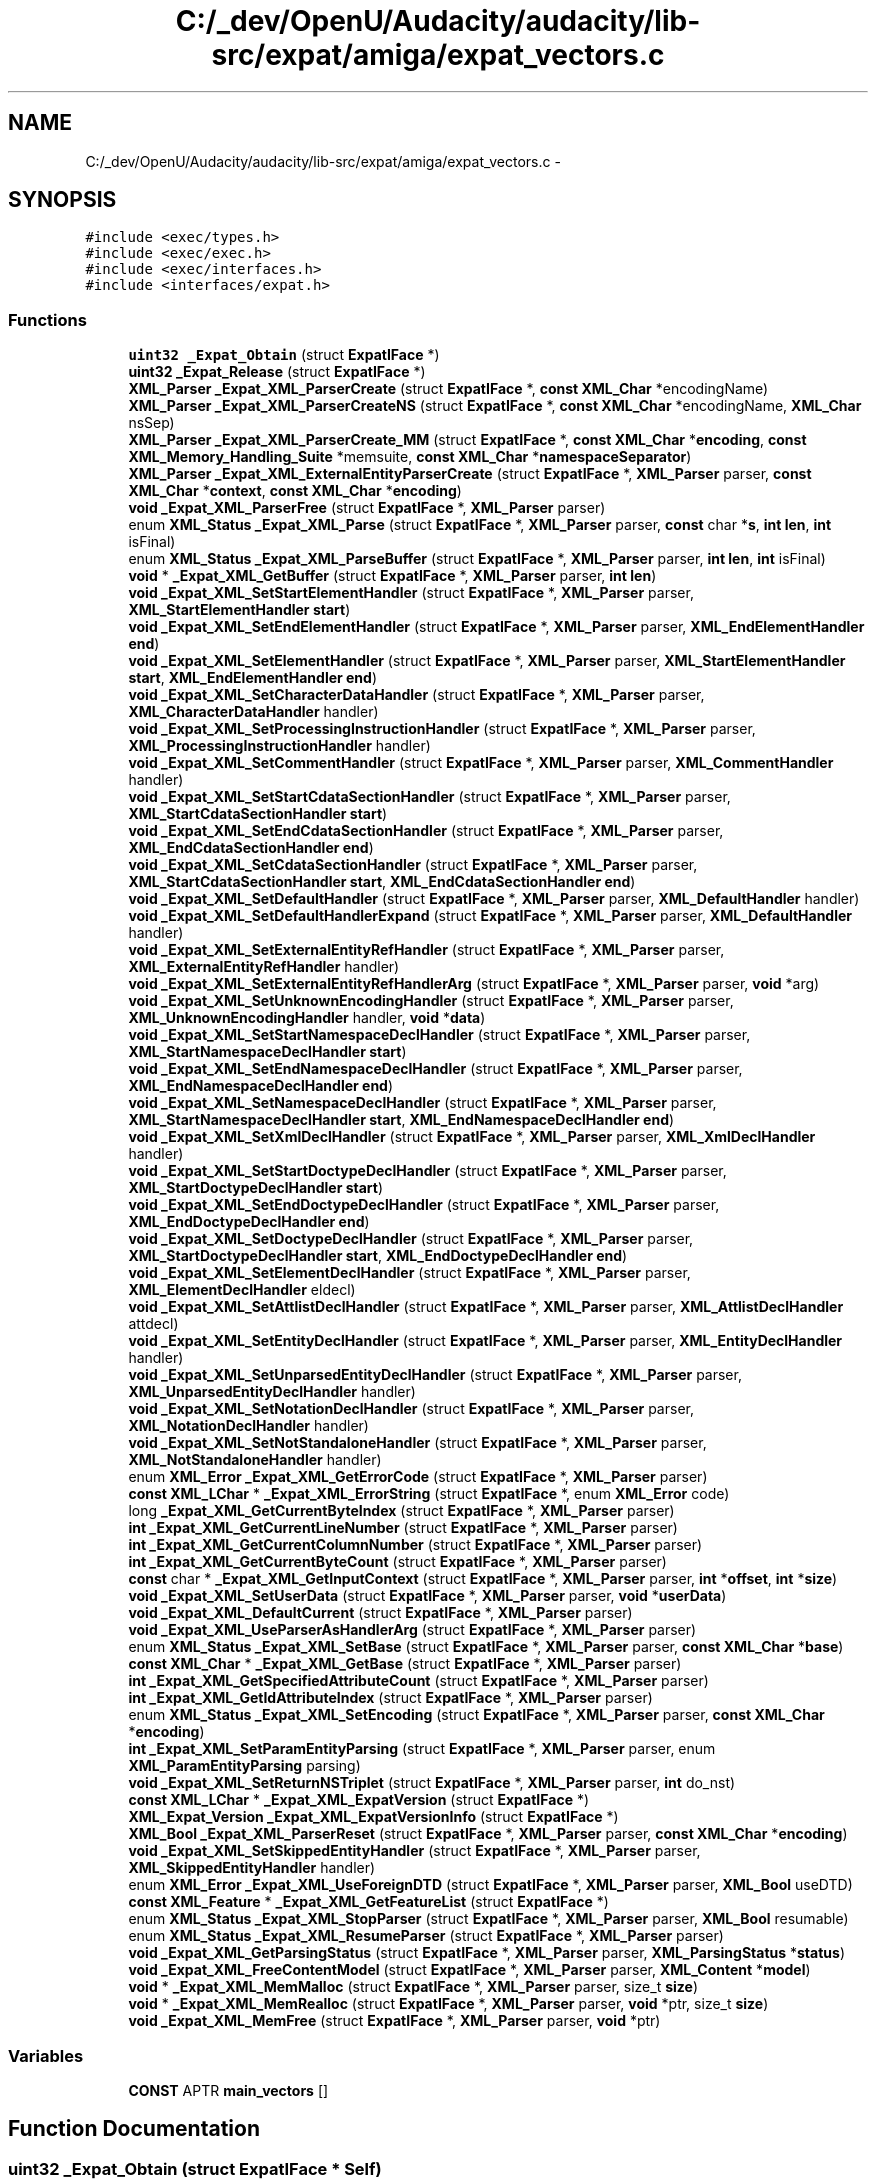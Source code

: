 .TH "C:/_dev/OpenU/Audacity/audacity/lib-src/expat/amiga/expat_vectors.c" 3 "Thu Apr 28 2016" "Audacity" \" -*- nroff -*-
.ad l
.nh
.SH NAME
C:/_dev/OpenU/Audacity/audacity/lib-src/expat/amiga/expat_vectors.c \- 
.SH SYNOPSIS
.br
.PP
\fC#include <exec/types\&.h>\fP
.br
\fC#include <exec/exec\&.h>\fP
.br
\fC#include <exec/interfaces\&.h>\fP
.br
\fC#include <interfaces/expat\&.h>\fP
.br

.SS "Functions"

.in +1c
.ti -1c
.RI "\fBuint32\fP \fB_Expat_Obtain\fP (struct \fBExpatIFace\fP *)"
.br
.ti -1c
.RI "\fBuint32\fP \fB_Expat_Release\fP (struct \fBExpatIFace\fP *)"
.br
.ti -1c
.RI "\fBXML_Parser\fP \fB_Expat_XML_ParserCreate\fP (struct \fBExpatIFace\fP *, \fBconst\fP \fBXML_Char\fP *encodingName)"
.br
.ti -1c
.RI "\fBXML_Parser\fP \fB_Expat_XML_ParserCreateNS\fP (struct \fBExpatIFace\fP *, \fBconst\fP \fBXML_Char\fP *encodingName, \fBXML_Char\fP nsSep)"
.br
.ti -1c
.RI "\fBXML_Parser\fP \fB_Expat_XML_ParserCreate_MM\fP (struct \fBExpatIFace\fP *, \fBconst\fP \fBXML_Char\fP *\fBencoding\fP, \fBconst\fP \fBXML_Memory_Handling_Suite\fP *memsuite, \fBconst\fP \fBXML_Char\fP *\fBnamespaceSeparator\fP)"
.br
.ti -1c
.RI "\fBXML_Parser\fP \fB_Expat_XML_ExternalEntityParserCreate\fP (struct \fBExpatIFace\fP *, \fBXML_Parser\fP parser, \fBconst\fP \fBXML_Char\fP *\fBcontext\fP, \fBconst\fP \fBXML_Char\fP *\fBencoding\fP)"
.br
.ti -1c
.RI "\fBvoid\fP \fB_Expat_XML_ParserFree\fP (struct \fBExpatIFace\fP *, \fBXML_Parser\fP parser)"
.br
.ti -1c
.RI "enum \fBXML_Status\fP \fB_Expat_XML_Parse\fP (struct \fBExpatIFace\fP *, \fBXML_Parser\fP parser, \fBconst\fP char *\fBs\fP, \fBint\fP \fBlen\fP, \fBint\fP isFinal)"
.br
.ti -1c
.RI "enum \fBXML_Status\fP \fB_Expat_XML_ParseBuffer\fP (struct \fBExpatIFace\fP *, \fBXML_Parser\fP parser, \fBint\fP \fBlen\fP, \fBint\fP isFinal)"
.br
.ti -1c
.RI "\fBvoid\fP * \fB_Expat_XML_GetBuffer\fP (struct \fBExpatIFace\fP *, \fBXML_Parser\fP parser, \fBint\fP \fBlen\fP)"
.br
.ti -1c
.RI "\fBvoid\fP \fB_Expat_XML_SetStartElementHandler\fP (struct \fBExpatIFace\fP *, \fBXML_Parser\fP parser, \fBXML_StartElementHandler\fP \fBstart\fP)"
.br
.ti -1c
.RI "\fBvoid\fP \fB_Expat_XML_SetEndElementHandler\fP (struct \fBExpatIFace\fP *, \fBXML_Parser\fP parser, \fBXML_EndElementHandler\fP \fBend\fP)"
.br
.ti -1c
.RI "\fBvoid\fP \fB_Expat_XML_SetElementHandler\fP (struct \fBExpatIFace\fP *, \fBXML_Parser\fP parser, \fBXML_StartElementHandler\fP \fBstart\fP, \fBXML_EndElementHandler\fP \fBend\fP)"
.br
.ti -1c
.RI "\fBvoid\fP \fB_Expat_XML_SetCharacterDataHandler\fP (struct \fBExpatIFace\fP *, \fBXML_Parser\fP parser, \fBXML_CharacterDataHandler\fP handler)"
.br
.ti -1c
.RI "\fBvoid\fP \fB_Expat_XML_SetProcessingInstructionHandler\fP (struct \fBExpatIFace\fP *, \fBXML_Parser\fP parser, \fBXML_ProcessingInstructionHandler\fP handler)"
.br
.ti -1c
.RI "\fBvoid\fP \fB_Expat_XML_SetCommentHandler\fP (struct \fBExpatIFace\fP *, \fBXML_Parser\fP parser, \fBXML_CommentHandler\fP handler)"
.br
.ti -1c
.RI "\fBvoid\fP \fB_Expat_XML_SetStartCdataSectionHandler\fP (struct \fBExpatIFace\fP *, \fBXML_Parser\fP parser, \fBXML_StartCdataSectionHandler\fP \fBstart\fP)"
.br
.ti -1c
.RI "\fBvoid\fP \fB_Expat_XML_SetEndCdataSectionHandler\fP (struct \fBExpatIFace\fP *, \fBXML_Parser\fP parser, \fBXML_EndCdataSectionHandler\fP \fBend\fP)"
.br
.ti -1c
.RI "\fBvoid\fP \fB_Expat_XML_SetCdataSectionHandler\fP (struct \fBExpatIFace\fP *, \fBXML_Parser\fP parser, \fBXML_StartCdataSectionHandler\fP \fBstart\fP, \fBXML_EndCdataSectionHandler\fP \fBend\fP)"
.br
.ti -1c
.RI "\fBvoid\fP \fB_Expat_XML_SetDefaultHandler\fP (struct \fBExpatIFace\fP *, \fBXML_Parser\fP parser, \fBXML_DefaultHandler\fP handler)"
.br
.ti -1c
.RI "\fBvoid\fP \fB_Expat_XML_SetDefaultHandlerExpand\fP (struct \fBExpatIFace\fP *, \fBXML_Parser\fP parser, \fBXML_DefaultHandler\fP handler)"
.br
.ti -1c
.RI "\fBvoid\fP \fB_Expat_XML_SetExternalEntityRefHandler\fP (struct \fBExpatIFace\fP *, \fBXML_Parser\fP parser, \fBXML_ExternalEntityRefHandler\fP handler)"
.br
.ti -1c
.RI "\fBvoid\fP \fB_Expat_XML_SetExternalEntityRefHandlerArg\fP (struct \fBExpatIFace\fP *, \fBXML_Parser\fP parser, \fBvoid\fP *arg)"
.br
.ti -1c
.RI "\fBvoid\fP \fB_Expat_XML_SetUnknownEncodingHandler\fP (struct \fBExpatIFace\fP *, \fBXML_Parser\fP parser, \fBXML_UnknownEncodingHandler\fP handler, \fBvoid\fP *\fBdata\fP)"
.br
.ti -1c
.RI "\fBvoid\fP \fB_Expat_XML_SetStartNamespaceDeclHandler\fP (struct \fBExpatIFace\fP *, \fBXML_Parser\fP parser, \fBXML_StartNamespaceDeclHandler\fP \fBstart\fP)"
.br
.ti -1c
.RI "\fBvoid\fP \fB_Expat_XML_SetEndNamespaceDeclHandler\fP (struct \fBExpatIFace\fP *, \fBXML_Parser\fP parser, \fBXML_EndNamespaceDeclHandler\fP \fBend\fP)"
.br
.ti -1c
.RI "\fBvoid\fP \fB_Expat_XML_SetNamespaceDeclHandler\fP (struct \fBExpatIFace\fP *, \fBXML_Parser\fP parser, \fBXML_StartNamespaceDeclHandler\fP \fBstart\fP, \fBXML_EndNamespaceDeclHandler\fP \fBend\fP)"
.br
.ti -1c
.RI "\fBvoid\fP \fB_Expat_XML_SetXmlDeclHandler\fP (struct \fBExpatIFace\fP *, \fBXML_Parser\fP parser, \fBXML_XmlDeclHandler\fP handler)"
.br
.ti -1c
.RI "\fBvoid\fP \fB_Expat_XML_SetStartDoctypeDeclHandler\fP (struct \fBExpatIFace\fP *, \fBXML_Parser\fP parser, \fBXML_StartDoctypeDeclHandler\fP \fBstart\fP)"
.br
.ti -1c
.RI "\fBvoid\fP \fB_Expat_XML_SetEndDoctypeDeclHandler\fP (struct \fBExpatIFace\fP *, \fBXML_Parser\fP parser, \fBXML_EndDoctypeDeclHandler\fP \fBend\fP)"
.br
.ti -1c
.RI "\fBvoid\fP \fB_Expat_XML_SetDoctypeDeclHandler\fP (struct \fBExpatIFace\fP *, \fBXML_Parser\fP parser, \fBXML_StartDoctypeDeclHandler\fP \fBstart\fP, \fBXML_EndDoctypeDeclHandler\fP \fBend\fP)"
.br
.ti -1c
.RI "\fBvoid\fP \fB_Expat_XML_SetElementDeclHandler\fP (struct \fBExpatIFace\fP *, \fBXML_Parser\fP parser, \fBXML_ElementDeclHandler\fP eldecl)"
.br
.ti -1c
.RI "\fBvoid\fP \fB_Expat_XML_SetAttlistDeclHandler\fP (struct \fBExpatIFace\fP *, \fBXML_Parser\fP parser, \fBXML_AttlistDeclHandler\fP attdecl)"
.br
.ti -1c
.RI "\fBvoid\fP \fB_Expat_XML_SetEntityDeclHandler\fP (struct \fBExpatIFace\fP *, \fBXML_Parser\fP parser, \fBXML_EntityDeclHandler\fP handler)"
.br
.ti -1c
.RI "\fBvoid\fP \fB_Expat_XML_SetUnparsedEntityDeclHandler\fP (struct \fBExpatIFace\fP *, \fBXML_Parser\fP parser, \fBXML_UnparsedEntityDeclHandler\fP handler)"
.br
.ti -1c
.RI "\fBvoid\fP \fB_Expat_XML_SetNotationDeclHandler\fP (struct \fBExpatIFace\fP *, \fBXML_Parser\fP parser, \fBXML_NotationDeclHandler\fP handler)"
.br
.ti -1c
.RI "\fBvoid\fP \fB_Expat_XML_SetNotStandaloneHandler\fP (struct \fBExpatIFace\fP *, \fBXML_Parser\fP parser, \fBXML_NotStandaloneHandler\fP handler)"
.br
.ti -1c
.RI "enum \fBXML_Error\fP \fB_Expat_XML_GetErrorCode\fP (struct \fBExpatIFace\fP *, \fBXML_Parser\fP parser)"
.br
.ti -1c
.RI "\fBconst\fP \fBXML_LChar\fP * \fB_Expat_XML_ErrorString\fP (struct \fBExpatIFace\fP *, enum \fBXML_Error\fP code)"
.br
.ti -1c
.RI "long \fB_Expat_XML_GetCurrentByteIndex\fP (struct \fBExpatIFace\fP *, \fBXML_Parser\fP parser)"
.br
.ti -1c
.RI "\fBint\fP \fB_Expat_XML_GetCurrentLineNumber\fP (struct \fBExpatIFace\fP *, \fBXML_Parser\fP parser)"
.br
.ti -1c
.RI "\fBint\fP \fB_Expat_XML_GetCurrentColumnNumber\fP (struct \fBExpatIFace\fP *, \fBXML_Parser\fP parser)"
.br
.ti -1c
.RI "\fBint\fP \fB_Expat_XML_GetCurrentByteCount\fP (struct \fBExpatIFace\fP *, \fBXML_Parser\fP parser)"
.br
.ti -1c
.RI "\fBconst\fP char * \fB_Expat_XML_GetInputContext\fP (struct \fBExpatIFace\fP *, \fBXML_Parser\fP parser, \fBint\fP *\fBoffset\fP, \fBint\fP *\fBsize\fP)"
.br
.ti -1c
.RI "\fBvoid\fP \fB_Expat_XML_SetUserData\fP (struct \fBExpatIFace\fP *, \fBXML_Parser\fP parser, \fBvoid\fP *\fBuserData\fP)"
.br
.ti -1c
.RI "\fBvoid\fP \fB_Expat_XML_DefaultCurrent\fP (struct \fBExpatIFace\fP *, \fBXML_Parser\fP parser)"
.br
.ti -1c
.RI "\fBvoid\fP \fB_Expat_XML_UseParserAsHandlerArg\fP (struct \fBExpatIFace\fP *, \fBXML_Parser\fP parser)"
.br
.ti -1c
.RI "enum \fBXML_Status\fP \fB_Expat_XML_SetBase\fP (struct \fBExpatIFace\fP *, \fBXML_Parser\fP parser, \fBconst\fP \fBXML_Char\fP *\fBbase\fP)"
.br
.ti -1c
.RI "\fBconst\fP \fBXML_Char\fP * \fB_Expat_XML_GetBase\fP (struct \fBExpatIFace\fP *, \fBXML_Parser\fP parser)"
.br
.ti -1c
.RI "\fBint\fP \fB_Expat_XML_GetSpecifiedAttributeCount\fP (struct \fBExpatIFace\fP *, \fBXML_Parser\fP parser)"
.br
.ti -1c
.RI "\fBint\fP \fB_Expat_XML_GetIdAttributeIndex\fP (struct \fBExpatIFace\fP *, \fBXML_Parser\fP parser)"
.br
.ti -1c
.RI "enum \fBXML_Status\fP \fB_Expat_XML_SetEncoding\fP (struct \fBExpatIFace\fP *, \fBXML_Parser\fP parser, \fBconst\fP \fBXML_Char\fP *\fBencoding\fP)"
.br
.ti -1c
.RI "\fBint\fP \fB_Expat_XML_SetParamEntityParsing\fP (struct \fBExpatIFace\fP *, \fBXML_Parser\fP parser, enum \fBXML_ParamEntityParsing\fP parsing)"
.br
.ti -1c
.RI "\fBvoid\fP \fB_Expat_XML_SetReturnNSTriplet\fP (struct \fBExpatIFace\fP *, \fBXML_Parser\fP parser, \fBint\fP do_nst)"
.br
.ti -1c
.RI "\fBconst\fP \fBXML_LChar\fP * \fB_Expat_XML_ExpatVersion\fP (struct \fBExpatIFace\fP *)"
.br
.ti -1c
.RI "\fBXML_Expat_Version\fP \fB_Expat_XML_ExpatVersionInfo\fP (struct \fBExpatIFace\fP *)"
.br
.ti -1c
.RI "\fBXML_Bool\fP \fB_Expat_XML_ParserReset\fP (struct \fBExpatIFace\fP *, \fBXML_Parser\fP parser, \fBconst\fP \fBXML_Char\fP *\fBencoding\fP)"
.br
.ti -1c
.RI "\fBvoid\fP \fB_Expat_XML_SetSkippedEntityHandler\fP (struct \fBExpatIFace\fP *, \fBXML_Parser\fP parser, \fBXML_SkippedEntityHandler\fP handler)"
.br
.ti -1c
.RI "enum \fBXML_Error\fP \fB_Expat_XML_UseForeignDTD\fP (struct \fBExpatIFace\fP *, \fBXML_Parser\fP parser, \fBXML_Bool\fP useDTD)"
.br
.ti -1c
.RI "\fBconst\fP \fBXML_Feature\fP * \fB_Expat_XML_GetFeatureList\fP (struct \fBExpatIFace\fP *)"
.br
.ti -1c
.RI "enum \fBXML_Status\fP \fB_Expat_XML_StopParser\fP (struct \fBExpatIFace\fP *, \fBXML_Parser\fP parser, \fBXML_Bool\fP resumable)"
.br
.ti -1c
.RI "enum \fBXML_Status\fP \fB_Expat_XML_ResumeParser\fP (struct \fBExpatIFace\fP *, \fBXML_Parser\fP parser)"
.br
.ti -1c
.RI "\fBvoid\fP \fB_Expat_XML_GetParsingStatus\fP (struct \fBExpatIFace\fP *, \fBXML_Parser\fP parser, \fBXML_ParsingStatus\fP *\fBstatus\fP)"
.br
.ti -1c
.RI "\fBvoid\fP \fB_Expat_XML_FreeContentModel\fP (struct \fBExpatIFace\fP *, \fBXML_Parser\fP parser, \fBXML_Content\fP *\fBmodel\fP)"
.br
.ti -1c
.RI "\fBvoid\fP * \fB_Expat_XML_MemMalloc\fP (struct \fBExpatIFace\fP *, \fBXML_Parser\fP parser, size_t \fBsize\fP)"
.br
.ti -1c
.RI "\fBvoid\fP * \fB_Expat_XML_MemRealloc\fP (struct \fBExpatIFace\fP *, \fBXML_Parser\fP parser, \fBvoid\fP *ptr, size_t \fBsize\fP)"
.br
.ti -1c
.RI "\fBvoid\fP \fB_Expat_XML_MemFree\fP (struct \fBExpatIFace\fP *, \fBXML_Parser\fP parser, \fBvoid\fP *ptr)"
.br
.in -1c
.SS "Variables"

.in +1c
.ti -1c
.RI "\fBCONST\fP APTR \fBmain_vectors\fP []"
.br
.in -1c
.SH "Function Documentation"
.PP 
.SS "\fBuint32\fP _Expat_Obtain (struct \fBExpatIFace\fP * Self)"

.PP
Definition at line 172 of file expat_vectors\&.c\&.
.SS "\fBuint32\fP _Expat_Release (struct \fBExpatIFace\fP * Self)"

.PP
Definition at line 177 of file expat_vectors\&.c\&.
.SS "\fBvoid\fP _Expat_XML_DefaultCurrent (struct \fBExpatIFace\fP * Self, \fBXML_Parser\fP parser)"

.PP
Definition at line 397 of file expat_vectors\&.c\&.
.SS "\fBconst\fP \fBXML_LChar\fP * _Expat_XML_ErrorString (struct \fBExpatIFace\fP * Self, enum \fBXML_Error\fP code)"

.PP
Definition at line 362 of file expat_vectors\&.c\&.
.SS "\fBconst\fP \fBXML_LChar\fP * _Expat_XML_ExpatVersion (struct \fBExpatIFace\fP * Self)"

.PP
Definition at line 442 of file expat_vectors\&.c\&.
.SS "\fBXML_Expat_Version\fP _Expat_XML_ExpatVersionInfo (struct \fBExpatIFace\fP * Self)"

.PP
Definition at line 447 of file expat_vectors\&.c\&.
.SS "\fBXML_Parser\fP _Expat_XML_ExternalEntityParserCreate (struct \fBExpatIFace\fP * Self, \fBXML_Parser\fP parser, \fBconst\fP \fBXML_Char\fP * context, \fBconst\fP \fBXML_Char\fP * encoding)"

.PP
Definition at line 197 of file expat_vectors\&.c\&.
.SS "\fBvoid\fP _Expat_XML_FreeContentModel (struct \fBExpatIFace\fP * Self, \fBXML_Parser\fP parser, \fBXML_Content\fP * model)"

.PP
Definition at line 487 of file expat_vectors\&.c\&.
.SS "\fBconst\fP \fBXML_Char\fP * _Expat_XML_GetBase (struct \fBExpatIFace\fP * Self, \fBXML_Parser\fP parser)"

.PP
Definition at line 412 of file expat_vectors\&.c\&.
.SS "\fBvoid\fP * _Expat_XML_GetBuffer (struct \fBExpatIFace\fP * Self, \fBXML_Parser\fP parser, \fBint\fP len)"

.PP
Definition at line 217 of file expat_vectors\&.c\&.
.SS "\fBint\fP _Expat_XML_GetCurrentByteCount (struct \fBExpatIFace\fP * Self, \fBXML_Parser\fP parser)"

.PP
Definition at line 382 of file expat_vectors\&.c\&.
.SS "long _Expat_XML_GetCurrentByteIndex (struct \fBExpatIFace\fP * Self, \fBXML_Parser\fP parser)"

.PP
Definition at line 367 of file expat_vectors\&.c\&.
.SS "\fBint\fP _Expat_XML_GetCurrentColumnNumber (struct \fBExpatIFace\fP * Self, \fBXML_Parser\fP parser)"

.PP
Definition at line 377 of file expat_vectors\&.c\&.
.SS "\fBint\fP _Expat_XML_GetCurrentLineNumber (struct \fBExpatIFace\fP * Self, \fBXML_Parser\fP parser)"

.PP
Definition at line 372 of file expat_vectors\&.c\&.
.SS "enum \fBXML_Error\fP _Expat_XML_GetErrorCode (struct \fBExpatIFace\fP * Self, \fBXML_Parser\fP parser)"

.PP
Definition at line 357 of file expat_vectors\&.c\&.
.SS "\fBconst\fP \fBXML_Feature\fP * _Expat_XML_GetFeatureList (struct \fBExpatIFace\fP * Self)"

.PP
Definition at line 467 of file expat_vectors\&.c\&.
.SS "\fBint\fP _Expat_XML_GetIdAttributeIndex (struct \fBExpatIFace\fP * Self, \fBXML_Parser\fP parser)"

.PP
Definition at line 422 of file expat_vectors\&.c\&.
.SS "\fBconst\fP char * _Expat_XML_GetInputContext (struct \fBExpatIFace\fP * Self, \fBXML_Parser\fP parser, \fBint\fP * offset, \fBint\fP * size)"

.PP
Definition at line 387 of file expat_vectors\&.c\&.
.SS "\fBvoid\fP _Expat_XML_GetParsingStatus (struct \fBExpatIFace\fP * Self, \fBXML_Parser\fP parser, \fBXML_ParsingStatus\fP * status)"

.PP
Definition at line 482 of file expat_vectors\&.c\&.
.SS "\fBint\fP _Expat_XML_GetSpecifiedAttributeCount (struct \fBExpatIFace\fP * Self, \fBXML_Parser\fP parser)"

.PP
Definition at line 417 of file expat_vectors\&.c\&.
.SS "\fBvoid\fP _Expat_XML_MemFree (struct \fBExpatIFace\fP * Self, \fBXML_Parser\fP parser, \fBvoid\fP * ptr)"

.PP
Definition at line 502 of file expat_vectors\&.c\&.
.SS "\fBvoid\fP * _Expat_XML_MemMalloc (struct \fBExpatIFace\fP * Self, \fBXML_Parser\fP parser, size_t size)"

.PP
Definition at line 492 of file expat_vectors\&.c\&.
.SS "\fBvoid\fP * _Expat_XML_MemRealloc (struct \fBExpatIFace\fP * Self, \fBXML_Parser\fP parser, \fBvoid\fP * ptr, size_t size)"

.PP
Definition at line 497 of file expat_vectors\&.c\&.
.SS "enum \fBXML_Status\fP _Expat_XML_Parse (struct \fBExpatIFace\fP * Self, \fBXML_Parser\fP parser, \fBconst\fP char * s, \fBint\fP len, \fBint\fP isFinal)"

.PP
Definition at line 207 of file expat_vectors\&.c\&.
.SS "enum \fBXML_Status\fP _Expat_XML_ParseBuffer (struct \fBExpatIFace\fP * Self, \fBXML_Parser\fP parser, \fBint\fP len, \fBint\fP isFinal)"

.PP
Definition at line 212 of file expat_vectors\&.c\&.
.SS "\fBXML_Parser\fP _Expat_XML_ParserCreate (struct \fBExpatIFace\fP * Self, \fBconst\fP \fBXML_Char\fP * encodingName)"

.PP
Definition at line 182 of file expat_vectors\&.c\&.
.SS "\fBXML_Parser\fP _Expat_XML_ParserCreate_MM (struct \fBExpatIFace\fP * Self, \fBconst\fP \fBXML_Char\fP * encoding, \fBconst\fP \fBXML_Memory_Handling_Suite\fP * memsuite, \fBconst\fP \fBXML_Char\fP * namespaceSeparator)"

.PP
Definition at line 192 of file expat_vectors\&.c\&.
.SS "\fBXML_Parser\fP _Expat_XML_ParserCreateNS (struct \fBExpatIFace\fP * Self, \fBconst\fP \fBXML_Char\fP * encodingName, \fBXML_Char\fP nsSep)"

.PP
Definition at line 187 of file expat_vectors\&.c\&.
.SS "\fBvoid\fP _Expat_XML_ParserFree (struct \fBExpatIFace\fP * Self, \fBXML_Parser\fP parser)"

.PP
Definition at line 202 of file expat_vectors\&.c\&.
.SS "\fBXML_Bool\fP _Expat_XML_ParserReset (struct \fBExpatIFace\fP * Self, \fBXML_Parser\fP parser, \fBconst\fP \fBXML_Char\fP * encoding)"

.PP
Definition at line 452 of file expat_vectors\&.c\&.
.SS "enum \fBXML_Status\fP _Expat_XML_ResumeParser (struct \fBExpatIFace\fP * Self, \fBXML_Parser\fP parser)"

.PP
Definition at line 477 of file expat_vectors\&.c\&.
.SS "\fBvoid\fP _Expat_XML_SetAttlistDeclHandler (struct \fBExpatIFace\fP * Self, \fBXML_Parser\fP parser, \fBXML_AttlistDeclHandler\fP attdecl)"

.PP
Definition at line 332 of file expat_vectors\&.c\&.
.SS "enum \fBXML_Status\fP _Expat_XML_SetBase (struct \fBExpatIFace\fP * Self, \fBXML_Parser\fP parser, \fBconst\fP \fBXML_Char\fP * base)"

.PP
Definition at line 407 of file expat_vectors\&.c\&.
.SS "\fBvoid\fP _Expat_XML_SetCdataSectionHandler (struct \fBExpatIFace\fP * Self, \fBXML_Parser\fP parser, \fBXML_StartCdataSectionHandler\fP start, \fBXML_EndCdataSectionHandler\fP end)"

.PP
Definition at line 262 of file expat_vectors\&.c\&.
.SS "\fBvoid\fP _Expat_XML_SetCharacterDataHandler (struct \fBExpatIFace\fP * Self, \fBXML_Parser\fP parser, \fBXML_CharacterDataHandler\fP handler)"

.PP
Definition at line 237 of file expat_vectors\&.c\&.
.SS "\fBvoid\fP _Expat_XML_SetCommentHandler (struct \fBExpatIFace\fP * Self, \fBXML_Parser\fP parser, \fBXML_CommentHandler\fP handler)"

.PP
Definition at line 247 of file expat_vectors\&.c\&.
.SS "\fBvoid\fP _Expat_XML_SetDefaultHandler (struct \fBExpatIFace\fP * Self, \fBXML_Parser\fP parser, \fBXML_DefaultHandler\fP handler)"

.PP
Definition at line 267 of file expat_vectors\&.c\&.
.SS "\fBvoid\fP _Expat_XML_SetDefaultHandlerExpand (struct \fBExpatIFace\fP * Self, \fBXML_Parser\fP parser, \fBXML_DefaultHandler\fP handler)"

.PP
Definition at line 272 of file expat_vectors\&.c\&.
.SS "\fBvoid\fP _Expat_XML_SetDoctypeDeclHandler (struct \fBExpatIFace\fP * Self, \fBXML_Parser\fP parser, \fBXML_StartDoctypeDeclHandler\fP start, \fBXML_EndDoctypeDeclHandler\fP end)"

.PP
Definition at line 322 of file expat_vectors\&.c\&.
.SS "\fBvoid\fP _Expat_XML_SetElementDeclHandler (struct \fBExpatIFace\fP * Self, \fBXML_Parser\fP parser, \fBXML_ElementDeclHandler\fP eldecl)"

.PP
Definition at line 327 of file expat_vectors\&.c\&.
.SS "\fBvoid\fP _Expat_XML_SetElementHandler (struct \fBExpatIFace\fP * Self, \fBXML_Parser\fP parser, \fBXML_StartElementHandler\fP start, \fBXML_EndElementHandler\fP end)"

.PP
Definition at line 232 of file expat_vectors\&.c\&.
.SS "enum \fBXML_Status\fP _Expat_XML_SetEncoding (struct \fBExpatIFace\fP * Self, \fBXML_Parser\fP parser, \fBconst\fP \fBXML_Char\fP * encoding)"

.PP
Definition at line 427 of file expat_vectors\&.c\&.
.SS "\fBvoid\fP _Expat_XML_SetEndCdataSectionHandler (struct \fBExpatIFace\fP * Self, \fBXML_Parser\fP parser, \fBXML_EndCdataSectionHandler\fP end)"

.PP
Definition at line 257 of file expat_vectors\&.c\&.
.SS "\fBvoid\fP _Expat_XML_SetEndDoctypeDeclHandler (struct \fBExpatIFace\fP * Self, \fBXML_Parser\fP parser, \fBXML_EndDoctypeDeclHandler\fP end)"

.PP
Definition at line 317 of file expat_vectors\&.c\&.
.SS "\fBvoid\fP _Expat_XML_SetEndElementHandler (struct \fBExpatIFace\fP * Self, \fBXML_Parser\fP parser, \fBXML_EndElementHandler\fP end)"

.PP
Definition at line 227 of file expat_vectors\&.c\&.
.SS "\fBvoid\fP _Expat_XML_SetEndNamespaceDeclHandler (struct \fBExpatIFace\fP * Self, \fBXML_Parser\fP parser, \fBXML_EndNamespaceDeclHandler\fP end)"

.PP
Definition at line 297 of file expat_vectors\&.c\&.
.SS "\fBvoid\fP _Expat_XML_SetEntityDeclHandler (struct \fBExpatIFace\fP * Self, \fBXML_Parser\fP parser, \fBXML_EntityDeclHandler\fP handler)"

.PP
Definition at line 337 of file expat_vectors\&.c\&.
.SS "\fBvoid\fP _Expat_XML_SetExternalEntityRefHandler (struct \fBExpatIFace\fP * Self, \fBXML_Parser\fP parser, \fBXML_ExternalEntityRefHandler\fP handler)"

.PP
Definition at line 277 of file expat_vectors\&.c\&.
.SS "\fBvoid\fP _Expat_XML_SetExternalEntityRefHandlerArg (struct \fBExpatIFace\fP * Self, \fBXML_Parser\fP parser, \fBvoid\fP * arg)"

.PP
Definition at line 282 of file expat_vectors\&.c\&.
.SS "\fBvoid\fP _Expat_XML_SetNamespaceDeclHandler (struct \fBExpatIFace\fP * Self, \fBXML_Parser\fP parser, \fBXML_StartNamespaceDeclHandler\fP start, \fBXML_EndNamespaceDeclHandler\fP end)"

.PP
Definition at line 302 of file expat_vectors\&.c\&.
.SS "\fBvoid\fP _Expat_XML_SetNotationDeclHandler (struct \fBExpatIFace\fP * Self, \fBXML_Parser\fP parser, \fBXML_NotationDeclHandler\fP handler)"

.PP
Definition at line 347 of file expat_vectors\&.c\&.
.SS "\fBvoid\fP _Expat_XML_SetNotStandaloneHandler (struct \fBExpatIFace\fP * Self, \fBXML_Parser\fP parser, \fBXML_NotStandaloneHandler\fP handler)"

.PP
Definition at line 352 of file expat_vectors\&.c\&.
.SS "\fBint\fP _Expat_XML_SetParamEntityParsing (struct \fBExpatIFace\fP * Self, \fBXML_Parser\fP parser, enum \fBXML_ParamEntityParsing\fP parsing)"

.PP
Definition at line 432 of file expat_vectors\&.c\&.
.SS "\fBvoid\fP _Expat_XML_SetProcessingInstructionHandler (struct \fBExpatIFace\fP * Self, \fBXML_Parser\fP parser, \fBXML_ProcessingInstructionHandler\fP handler)"

.PP
Definition at line 242 of file expat_vectors\&.c\&.
.SS "\fBvoid\fP _Expat_XML_SetReturnNSTriplet (struct \fBExpatIFace\fP * Self, \fBXML_Parser\fP parser, \fBint\fP do_nst)"

.PP
Definition at line 437 of file expat_vectors\&.c\&.
.SS "\fBvoid\fP _Expat_XML_SetSkippedEntityHandler (struct \fBExpatIFace\fP * Self, \fBXML_Parser\fP parser, \fBXML_SkippedEntityHandler\fP handler)"

.PP
Definition at line 457 of file expat_vectors\&.c\&.
.SS "\fBvoid\fP _Expat_XML_SetStartCdataSectionHandler (struct \fBExpatIFace\fP * Self, \fBXML_Parser\fP parser, \fBXML_StartCdataSectionHandler\fP start)"

.PP
Definition at line 252 of file expat_vectors\&.c\&.
.SS "\fBvoid\fP _Expat_XML_SetStartDoctypeDeclHandler (struct \fBExpatIFace\fP * Self, \fBXML_Parser\fP parser, \fBXML_StartDoctypeDeclHandler\fP start)"

.PP
Definition at line 312 of file expat_vectors\&.c\&.
.SS "\fBvoid\fP _Expat_XML_SetStartElementHandler (struct \fBExpatIFace\fP * Self, \fBXML_Parser\fP parser, \fBXML_StartElementHandler\fP start)"

.PP
Definition at line 222 of file expat_vectors\&.c\&.
.SS "\fBvoid\fP _Expat_XML_SetStartNamespaceDeclHandler (struct \fBExpatIFace\fP * Self, \fBXML_Parser\fP parser, \fBXML_StartNamespaceDeclHandler\fP start)"

.PP
Definition at line 292 of file expat_vectors\&.c\&.
.SS "\fBvoid\fP _Expat_XML_SetUnknownEncodingHandler (struct \fBExpatIFace\fP * Self, \fBXML_Parser\fP parser, \fBXML_UnknownEncodingHandler\fP handler, \fBvoid\fP * data)"

.PP
Definition at line 287 of file expat_vectors\&.c\&.
.SS "\fBvoid\fP _Expat_XML_SetUnparsedEntityDeclHandler (struct \fBExpatIFace\fP * Self, \fBXML_Parser\fP parser, \fBXML_UnparsedEntityDeclHandler\fP handler)"

.PP
Definition at line 342 of file expat_vectors\&.c\&.
.SS "\fBvoid\fP _Expat_XML_SetUserData (struct \fBExpatIFace\fP * Self, \fBXML_Parser\fP parser, \fBvoid\fP * userData)"

.PP
Definition at line 392 of file expat_vectors\&.c\&.
.SS "\fBvoid\fP _Expat_XML_SetXmlDeclHandler (struct \fBExpatIFace\fP * Self, \fBXML_Parser\fP parser, \fBXML_XmlDeclHandler\fP handler)"

.PP
Definition at line 307 of file expat_vectors\&.c\&.
.SS "enum \fBXML_Status\fP _Expat_XML_StopParser (struct \fBExpatIFace\fP * Self, \fBXML_Parser\fP parser, \fBXML_Bool\fP resumable)"

.PP
Definition at line 472 of file expat_vectors\&.c\&.
.SS "enum \fBXML_Error\fP _Expat_XML_UseForeignDTD (struct \fBExpatIFace\fP * Self, \fBXML_Parser\fP parser, \fBXML_Bool\fP useDTD)"

.PP
Definition at line 462 of file expat_vectors\&.c\&.
.SS "\fBvoid\fP _Expat_XML_UseParserAsHandlerArg (struct \fBExpatIFace\fP * Self, \fBXML_Parser\fP parser)"

.PP
Definition at line 402 of file expat_vectors\&.c\&.
.SH "Variable Documentation"
.PP 
.SS "\fBCONST\fP APTR main_vectors[]"

.PP
Definition at line 98 of file expat_vectors\&.c\&.
.SH "Author"
.PP 
Generated automatically by Doxygen for Audacity from the source code\&.
